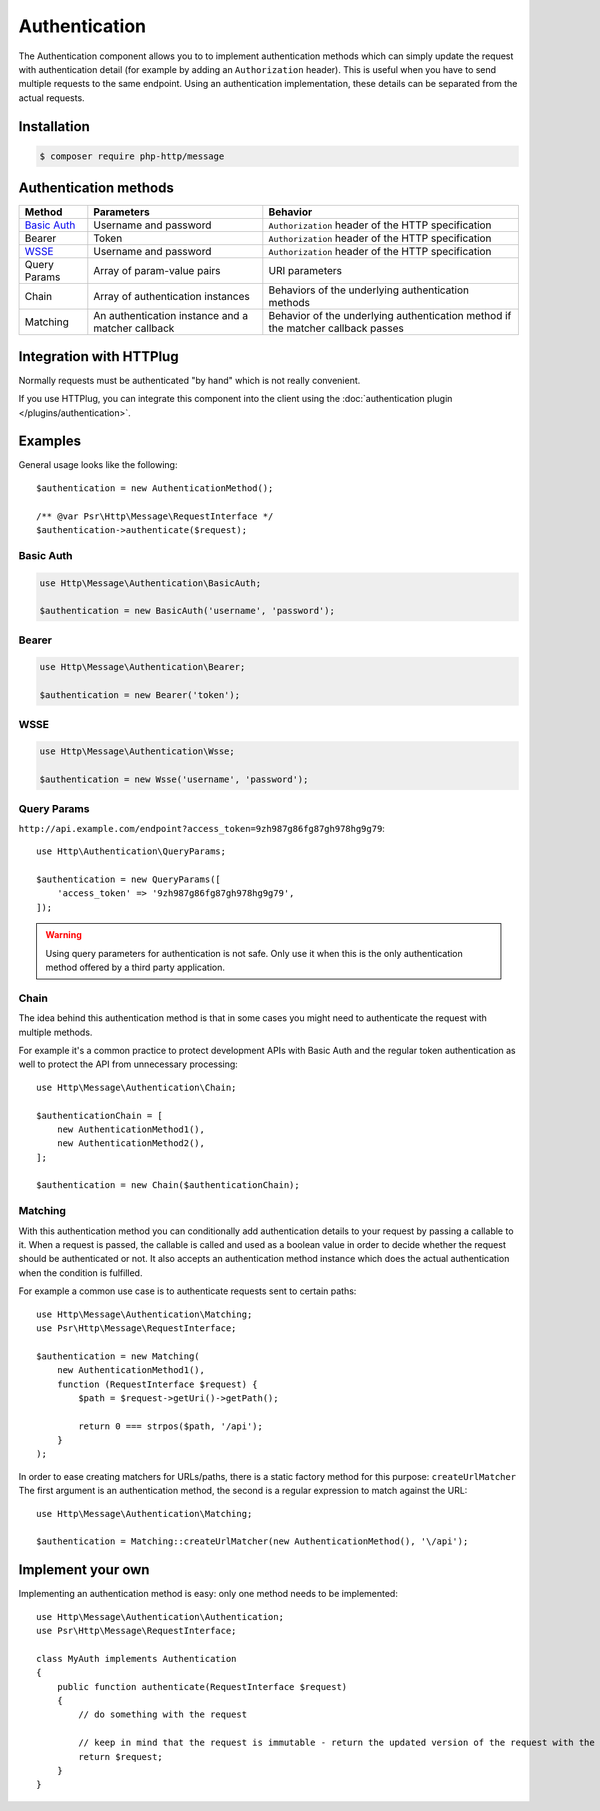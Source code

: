 Authentication
==============

The Authentication component allows you to to implement authentication methods which can simply update the request
with authentication detail (for example by adding an ``Authorization`` header).
This is useful when you have to send multiple requests to the same endpoint. Using an authentication implementation,
these details can be separated from the actual requests.


Installation
^^^^^^^^^^^^

.. code-block:: bash

    $ composer require php-http/message

Authentication methods
^^^^^^^^^^^^^^^^^^^^^^

+----------------+---------------------------------------------------+-----------------------------------------------------+
|Method          | Parameters                                        | Behavior                                            |
+================+===================================================+=====================================================+
| `Basic Auth`_  | Username and password                             | ``Authorization`` header of the HTTP specification  |
+----------------+---------------------------------------------------+-----------------------------------------------------+
|Bearer          | Token                                             | ``Authorization`` header of the HTTP specification  |
+----------------+---------------------------------------------------+-----------------------------------------------------+
|WSSE_           | Username and password                             | ``Authorization`` header of the HTTP specification  |
+----------------+---------------------------------------------------+-----------------------------------------------------+
|Query Params    | Array of param-value pairs                        | URI parameters                                      |
+----------------+---------------------------------------------------+-----------------------------------------------------+
|Chain           | Array of authentication instances                 | Behaviors of the underlying authentication methods  |
+----------------+---------------------------------------------------+-----------------------------------------------------+
|Matching        | An authentication instance and a matcher callback | Behavior of the underlying authentication method if |
|                |                                                   | the matcher callback passes                         |
+----------------+---------------------------------------------------+-----------------------------------------------------+

.. _`Basic Auth`: https://en.wikipedia.org/wiki/Basic_access_authentication
.. _WSSE: http://www.xml.com/pub/a/2003/12/17/dive.html

Integration with HTTPlug
^^^^^^^^^^^^^^^^^^^^^^^^

Normally requests must be authenticated "by hand" which is not really convenient.

If you use HTTPlug, you can integrate this component into the client using the
:doc:`authentication plugin </plugins/authentication>`.


Examples
^^^^^^^^

General usage looks like the following::

    $authentication = new AuthenticationMethod();

    /** @var Psr\Http\Message\RequestInterface */
    $authentication->authenticate($request);

Basic Auth
**********

.. code-block:: php

    use Http\Message\Authentication\BasicAuth;

    $authentication = new BasicAuth('username', 'password');

Bearer
******

.. code-block:: php

    use Http\Message\Authentication\Bearer;

    $authentication = new Bearer('token');

WSSE
****

.. code-block:: php

    use Http\Message\Authentication\Wsse;

    $authentication = new Wsse('username', 'password');

Query Params
*************

``http://api.example.com/endpoint?access_token=9zh987g86fg87gh978hg9g79``::


    use Http\Authentication\QueryParams;

    $authentication = new QueryParams([
        'access_token' => '9zh987g86fg87gh978hg9g79',
    ]);

.. warning::

    Using query parameters for authentication is not safe.
    Only use it when this is the only authentication method offered by a third party application.

Chain
*****

The idea behind this authentication method is that in some cases you might need to
authenticate the request with multiple methods.

For example it's a common practice to protect development APIs with Basic Auth and the regular token authentication as well
to protect the API from unnecessary processing::

    use Http\Message\Authentication\Chain;

    $authenticationChain = [
        new AuthenticationMethod1(),
        new AuthenticationMethod2(),
    ];

    $authentication = new Chain($authenticationChain);

Matching
********

With this authentication method you can conditionally add authentication details to your request by passing a callable
to it. When a request is passed, the callable is called and used as a boolean value in order to decide whether
the request should be authenticated or not.
It also accepts an authentication method instance which does the actual authentication when the condition is
fulfilled.

For example a common use case is to authenticate requests sent to certain paths::

    use Http\Message\Authentication\Matching;
    use Psr\Http\Message\RequestInterface;

    $authentication = new Matching(
        new AuthenticationMethod1(),
        function (RequestInterface $request) {
            $path = $request->getUri()->getPath();

            return 0 === strpos($path, '/api');
        }
    );

In order to ease creating matchers for URLs/paths, there is a static factory method for this purpose: ``createUrlMatcher``
The first argument is an authentication method, the second is a regular expression to match against the URL::

    use Http\Message\Authentication\Matching;

    $authentication = Matching::createUrlMatcher(new AuthenticationMethod(), '\/api');


Implement your own
^^^^^^^^^^^^^^^^^^

Implementing an authentication method is easy: only one method needs to be implemented::

    use Http\Message\Authentication\Authentication;
    use Psr\Http\Message\RequestInterface;

    class MyAuth implements Authentication
    {
        public function authenticate(RequestInterface $request)
        {
            // do something with the request

            // keep in mind that the request is immutable - return the updated version of the request with the authentication information added to it.
            return $request;
        }
    }
